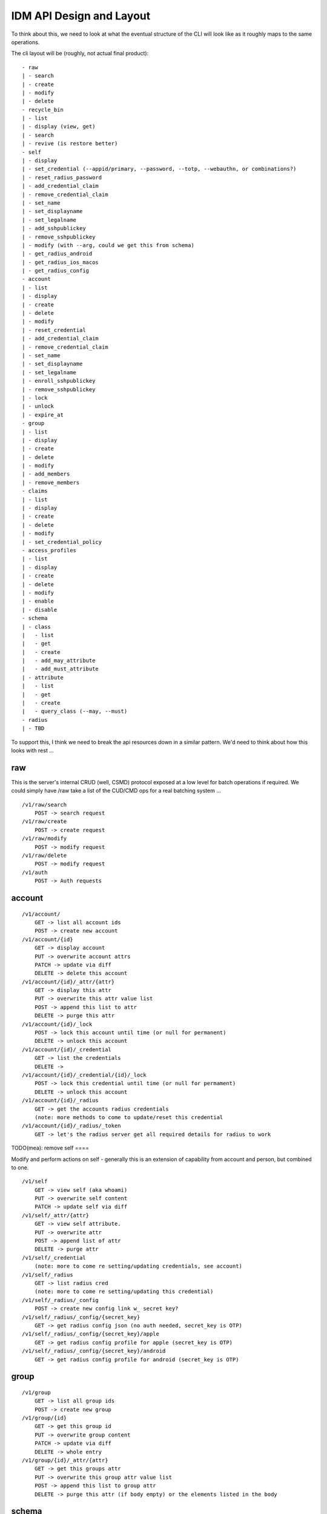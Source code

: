 IDM API Design and Layout
-------------------------

To think about this, we need to look at what the eventual structure of the CLI will look like as
it roughly maps to the same operations.

The cli layout will be (roughly, not actual final product):

::

    - raw
    | - search
    | - create
    | - modify
    | - delete
    - recycle_bin
    | - list
    | - display (view, get)
    | - search
    | - revive (is restore better)
    - self
    | - display
    | - set_credential (--appid/primary, --password, --totp, --webauthn, or combinations?)
    | - reset_radius_password
    | - add_credential_claim
    | - remove_credential_claim
    | - set_name
    | - set_displayname
    | - set_legalname
    | - add_sshpublickey
    | - remove_sshpublickey
    | - modify (with --arg, could we get this from schema)
    | - get_radius_android
    | - get_radius_ios_macos
    | - get_radius_config
    - account
    | - list
    | - display
    | - create
    | - delete
    | - modify
    | - reset_credential
    | - add_credential_claim
    | - remove_credential_claim
    | - set_name
    | - set_displayname
    | - set_legalname
    | - enroll_sshpublickey
    | - remove_sshpublickey
    | - lock
    | - unlock
    | - expire_at
    - group
    | - list
    | - display
    | - create
    | - delete
    | - modify
    | - add_members
    | - remove_members
    - claims
    | - list
    | - display
    | - create
    | - delete
    | - modify
    | - set_credential_policy
    - access_profiles
    | - list
    | - display
    | - create
    | - delete
    | - modify
    | - enable
    | - disable
    - schema
    | - class
    |   - list
    |   - get
    |   - create
    |   - add_may_attribute
    |   - add_must_attribute
    | - attribute
    |   - list
    |   - get
    |   - create
    |   - query_class (--may, --must)
    - radius
    | - TBD

To support this, I think we need to break the api resources down in a similar pattern. We'd need
to think about how this looks with rest ...

raw
===

This is the server's internal CRUD (well, CSMD) protocol exposed at a low level
for batch operations if required. We could simply have /raw take a list of
the CUD/CMD ops for a real batching system ...

::

    /v1/raw/search
        POST -> search request
    /v1/raw/create
        POST -> create request
    /v1/raw/modify
        POST -> modify request
    /v1/raw/delete
        POST -> modify request
    /v1/auth
        POST -> Auth requests

account
=======

::

    /v1/account/
        GET -> list all account ids
        POST -> create new account
    /v1/account/{id}
        GET -> display account
        PUT -> overwrite account attrs
        PATCH -> update via diff
        DELETE -> delete this account
    /v1/account/{id}/_attr/{attr}
        GET -> display this attr
        PUT -> overwrite this attr value list
        POST -> append this list to attr
        DELETE -> purge this attr
    /v1/account/{id}/_lock
        POST -> lock this account until time (or null for permanent)
        DELETE -> unlock this account
    /v1/account/{id}/_credential
        GET -> list the credentials
        DELETE ->
    /v1/account/{id}/_credential/{id}/_lock
        POST -> lock this credential until time (or null for permament)
        DELETE -> unlock this account
    /v1/account/{id}/_radius
        GET -> get the accounts radius credentials
        (note: more methods to come to update/reset this credential
    /v1/account/{id}/_radius/_token
        GET -> let's the radius server get all required details for radius to work


TODO(mea): remove
self
====

Modify and perform actions on self - generally this is an extension of capability
from account and person, but combined to one.

::

    /v1/self
        GET -> view self (aka whoami)
        PUT -> overwrite self content
        PATCH -> update self via diff
    /v1/self/_attr/{attr}
        GET -> view self attribute.
        PUT -> overwrite attr
        POST -> append list of attr
        DELETE -> purge attr
    /v1/self/_credential
        (note: more to come re setting/updating credentials, see account)
    /v1/self/_radius
        GET -> list radius cred
        (note: more to come re setting/updating this credential)
    /v1/self/_radius/_config
        POST -> create new config link w_ secret key?
    /v1/self/_radius/_config/{secret_key}
        GET -> get radius config json (no auth needed, secret_key is OTP)
    /v1/self/_radius/_config/{secret_key}/apple
        GET -> get radius config profile for apple (secret_key is OTP)
    /v1/self/_radius/_config/{secret_key}/android
        GET -> get radius config profile for android (secret_key is OTP)

group
=====

::

    /v1/group
        GET -> list all group ids
        POST -> create new group
    /v1/group/{id}
        GET -> get this group id
        PUT -> overwrite group content
        PATCH -> update via diff
        DELETE -> whole entry
    /v1/group/{id}/_attr/{attr}
        GET -> get this groups attr
        PUT -> overwrite this group attr value list
        POST -> append this list to group attr
        DELETE -> purge this attr (if body empty) or the elements listed in the body

schema
======

Schema defines how we structure and store attributes, so we need a way to query
this and see what it contains.

::

    /v1/schema
        GET -> list all class and attr types

::

    /v1/schema/classtype
        GET -> list schema class names
        POST -> create new class
    /v1/schema/classtype/{id}
        GET -> list schema class
        PUT -> overwrite schema content
        PATCH -> update via diff
    /v1/schema/classtype/{id}/_attr/{attr}
        GET -> list value of attr
        PUT -> overwrite attr value
        POST -> append list of values to attr
        DELETE -> purge attr

::

    /v1/schema/attributetype
        GET -> list schema class names
        POST -> create new class
    /v1/schema/attributetype/{id}
        GET -> list schema class
        PUT -> overwrite schema content
        PATCH -> update via diff
    /v1/schema/attributetype/{id}/_attr/{attr}
        GET -> list value of attr
        PUT -> overwrite attr value
        POST -> append list of values to attr
        DELETE -> purge attr

claims
======

TBD

recycle_bin
===========

List and restore from the recycle bin if possible.

::

    /v1/recycle_bin/
        GET -> list
    /v1/recycle_bin/{id}
        GET -> view recycled type
    /v1/recycle_bin/{id}/_restore
        POST -> restore this id.

access_profile
==============

::

    /v1/access_profiles
        GET -> list
        POST -> create new acp
    /v1/access_profiles/{id}
        GET -> display acp
        PUT -> overwrite acp
        PATCH -> update via diff
        DELETE -> delete this acp
    /v1/access_profiles/{id}/_attr
        GET -> list value of attr
        PUT -> overwrite attr value
        POST -> append list of values to attr
        DELETE -> purge attr


References
==========

Great resource on api design
https://docs.microsoft.com/en-us/azure/architecture/best-practices/api-design

Has a great section on filtering strings that we should implement
https://github.com/Microsoft/api-guidelines/blob/master/Guidelines.md


Azure AD api as inspiration.
https://docs.microsoft.com/en-au/previous-versions/azure/ad/graph/api/functions-and-actions#changePassword

https://docs.microsoft.com/en-au/previous-versions/azure/ad/graph/api/users-operations

https://docs.microsoft.com/en-au/previous-versions/azure/ad/graph/api/groups-operations

https://github.com/mozilla-services/fernet-rs/blob/master/src/lib.rs

Other Notes
===========

What about a sudo/temporal claim assignment for pw change instead?
-- temporal claim that requires re-auth to add?
-- similar for self-write?

claims:
- enforce cred policy
- may not always be granted
- need a reauth+claim request interface
- claims must be able to be scoped by time
- uat signed/tamper proof
  - similar when bearer.

- pw reset links must expire
  - url should be a bearer signed containing expiry

  - similar for radius profile view, should have a limited time scope on url.



